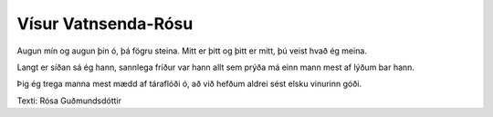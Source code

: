====================
Vísur Vatnsenda-Rósu
====================

Augun mín og augun þín
ó, þá fögru steina.
Mitt er þitt og þitt er mitt,
þú veist hvað ég meina.

Langt er síðan sá ég hann,
sannlega fríður var hann
allt sem prýða má einn mann
mest af lýðum bar hann.

Þig ég trega manna mest
mædd af táraflóði
ó, að við hefðum aldrei sést
elsku vinurinn góði.

Texti: Rósa Guðmundsdóttir
